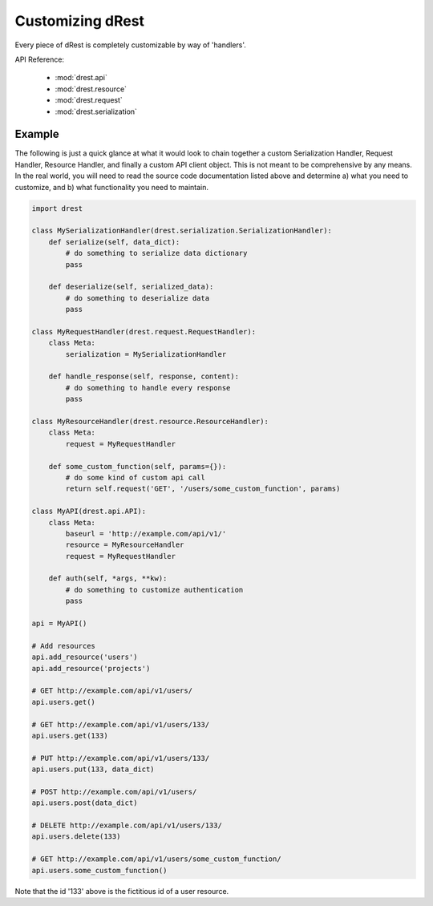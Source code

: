 Customizing dRest
=================

Every piece of dRest is completely customizable by way of 'handlers'.  

API Reference:

    * :mod:`drest.api`
    * :mod:`drest.resource`
    * :mod:`drest.request`
    * :mod:`drest.serialization`

Example
-------

The following is just a quick glance at what it would look to chain together
a custom Serialization Handler, Request Handler, Resource Handler, and 
finally a custom API client object.  This is not meant to be comprehensive 
by any means. In the real world, you will need to read the source code
documentation listed above and determine a) what you need to customize, and
b) what functionality you need to maintain.

.. code-block:: python

    import drest
    
    class MySerializationHandler(drest.serialization.SerializationHandler):        
        def serialize(self, data_dict):
            # do something to serialize data dictionary
            pass
    
        def deserialize(self, serialized_data):
            # do something to deserialize data
            pass
    
    class MyRequestHandler(drest.request.RequestHandler):
        class Meta:
            serialization = MySerializationHandler
        
        def handle_response(self, response, content):
            # do something to handle every response
            pass
    
    class MyResourceHandler(drest.resource.ResourceHandler):
        class Meta:
            request = MyRequestHandler
    
        def some_custom_function(self, params={}):
            # do some kind of custom api call
            return self.request('GET', '/users/some_custom_function', params)

    class MyAPI(drest.api.API):
        class Meta:
            baseurl = 'http://example.com/api/v1/'
            resource = MyResourceHandler
            request = MyRequestHandler
        
        def auth(self, *args, **kw):
            # do something to customize authentication
            pass
    
    api = MyAPI()
    
    # Add resources
    api.add_resource('users')
    api.add_resource('projects')
    
    # GET http://example.com/api/v1/users/
    api.users.get()
    
    # GET http://example.com/api/v1/users/133/
    api.users.get(133)
    
    # PUT http://example.com/api/v1/users/133/
    api.users.put(133, data_dict)
    
    # POST http://example.com/api/v1/users/
    api.users.post(data_dict)
    
    # DELETE http://example.com/api/v1/users/133/
    api.users.delete(133)
    
    # GET http://example.com/api/v1/users/some_custom_function/
    api.users.some_custom_function()
    
Note that the id '133' above is the fictitious id of a user resource.
